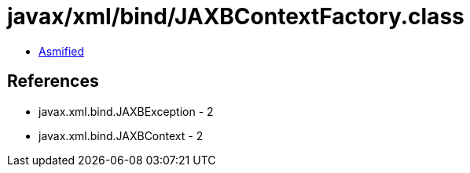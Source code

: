 = javax/xml/bind/JAXBContextFactory.class

 - link:JAXBContextFactory-asmified.java[Asmified]

== References

 - javax.xml.bind.JAXBException - 2
 - javax.xml.bind.JAXBContext - 2
